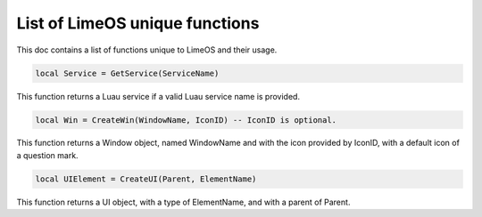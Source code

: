 List of LimeOS unique functions
===============================

This doc contains a list of functions unique to LimeOS and their usage.

.. code-block:: luau

  local Service = GetService(ServiceName)

This function returns a Luau service if a valid Luau service name is provided.

.. code-block:: luau

  local Win = CreateWin(WindowName, IconID) -- IconID is optional.

This function returns a Window object, named WindowName and with the icon provided by IconID, with a default icon of a question mark.

.. code-block:: luau

  local UIElement = CreateUI(Parent, ElementName)

This function returns a UI object, with a type of ElementName, and with a parent of Parent.
